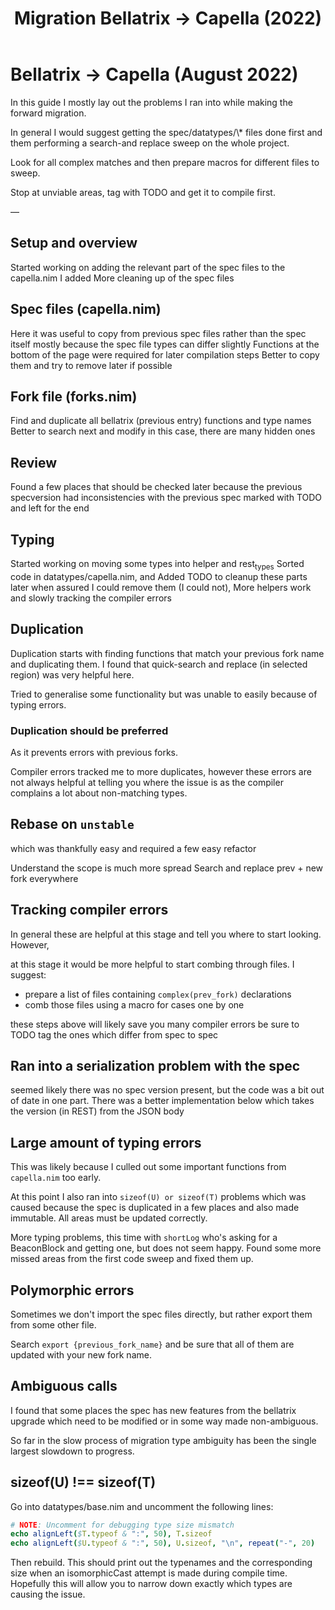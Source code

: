 #+title: Migration Bellatrix -> Capella (2022)

* Bellatrix -> Capella (August 2022)

In this guide I mostly lay out the problems I ran into
while making the forward migration.

In general I would suggest getting the spec/datatypes/\* files
done first and them performing a search-and replace sweep on the
whole project.

Look for all complex matches and then prepare macros for different
files to sweep.

Stop at unviable areas, tag with TODO and get it to compile first.

---

** Setup and overview
Started working on adding the relevant part of the spec files to the capella.nim I added
More cleaning up of the spec files

** Spec files (capella.nim)
Here it was useful to copy from previous spec files rather than the spec itself
mostly because the spec file types can differ slightly
Functions at the bottom of the page were required for later compilation steps
Better to copy them and try to remove later if possible

** Fork file (forks.nim)
Find and duplicate all bellatrix (previous entry) functions and type names
Better to search next and modify in this case, there are many hidden ones

** Review
Found a few places that should be checked later because the previous
specversion had inconsistencies with the previous spec
marked with TODO and left for the end

** Typing
Started working on moving some types into helper and rest_types
Sorted code in datatypes/capella.nim, and Added TODO to cleanup
these parts later when assured I could remove them (I could not),
More helpers work and slowly tracking the compiler errors

** Duplication
Duplication starts with finding functions that match your
previous fork name and duplicating them. I found that
quick-search and replace (in selected region) was very
helpful here.

Tried to generalise some functionality but was unable to
easily because of typing errors.

*** Duplication should be preferred
As it prevents errors with previous forks.

Compiler errors tracked me to more duplicates, however these
errors are not always helpful at telling you where the issue
is as the compiler complains a lot about non-matching types.

** Rebase on ~unstable~
which was thankfully easy and required a few easy refactor

Understand the scope is much more spread
Search and replace prev + new fork everywhere

** Tracking compiler errors
In general these are helpful at this stage and tell you where
to start looking. However,

at this stage it would be more helpful to
start combing through files. I suggest:
- prepare a list of files containing ~complex(prev_fork)~ declarations
- comb those files using a macro for cases one by one

these steps above will likely save you many compiler errors
be sure to TODO tag the ones which differ from spec to spec

** Ran into a serialization problem with the spec
seemed likely there was no spec version present,
but the code was a bit out of date in one part.
There was a better implementation below which
takes the version (in REST) from the JSON body

** Large amount of typing errors
This was likely because I culled out some
important functions from ~capella.nim~ too early.

At this point I also ran into ~sizeof(U) or sizeof(T)~ problems
which was caused because the spec is duplicated in a few places
and also made immutable. All areas must be updated correctly.

More typing problems, this time with ~shortLog~ who's asking
for a BeaconBlock and getting one, but does not seem happy.
Found some more missed areas from the first code sweep and fixed
them up.

** Polymorphic errors
Sometimes we don't import the spec files directly, but rather export
them from some other file.

Search ~export {previous_fork_name}~ and be sure that all of them are
updated with your new fork name.

** Ambiguous calls
I found that some places the spec has new features from the bellatrix
upgrade which need to be modified or in some way made non-ambiguous.

So far in the slow process of migration type ambiguity has been the single
largest slowdown to progress.

** sizeof(U) !== sizeof(T)
Go into datatypes/base.nim and uncomment the following lines:
#+begin_src nim
# NOTE: Uncomment for debugging type size mismatch
echo alignLeft($T.typeof & ":", 50), T.sizeof
echo alignLeft($U.typeof & ":", 50), U.sizeof, "\n", repeat("-", 20)
#+end_src

Then rebuild. This should print out the typenames and the corresponding
size when an isomorphicCast attempt is made during compile time.
Hopefully this will allow you to narrow down exactly which types are
causing the issue.
